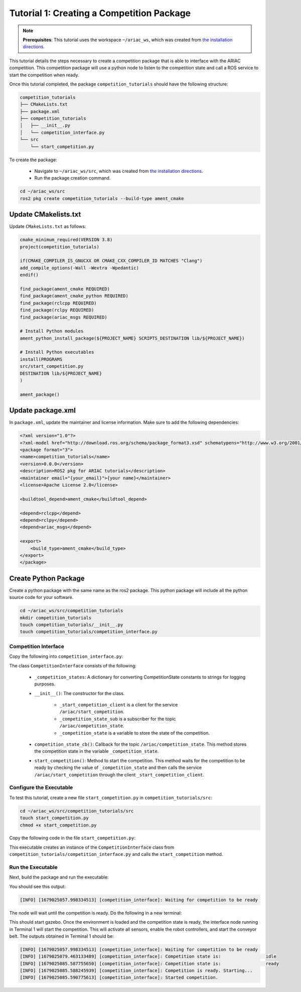 
.. _TUTORIAL_1:

=========================================================
Tutorial 1: Creating a Competition Package
=========================================================

.. note::
  **Prerequisites**: This tutorial uses the workspace ``~/ariac_ws``, which was created from `the installation directions <https://ariac.readthedocs.io/en/latest/getting_started/installation.html>`_. 


This tutorial details the steps necessary to create a competition package that is able to interface with the ARIAC competition. 
This competition package will use a python node to listen to the competition state and call a ROS service to start the competition when ready.

Once this tutorial completed, the package ``competition_tutorials`` should have the following structure:

.. code-block:: bash
    
    competition_tutorials
    ├── CMakeLists.txt
    ├── package.xml
    ├── competition_tutorials
    │   ├── __init__.py
    │   └── competition_interface.py
    └── src
        └── start_competition.py

To create the package: 

    - Navigate to ``~/ariac_ws/src``, which was created from `the installation directions <https://ariac.readthedocs.io/en/latest/getting_started/installation.html>`_. 
    - Run the package creation command.

.. code-block:: bash
    
    cd ~/ariac_ws/src
    ros2 pkg create competition_tutorials --build-type ament_cmake


Update CMakelists.txt
^^^^^^^^^^^^^^^^^^^^^^

Update ``CMakeLists.txt`` as follows:

.. code-block:: cmake
    
    cmake_minimum_required(VERSION 3.8)
    project(competition_tutorials)

    if(CMAKE_COMPILER_IS_GNUCXX OR CMAKE_CXX_COMPILER_ID MATCHES "Clang")
    add_compile_options(-Wall -Wextra -Wpedantic)
    endif()

    find_package(ament_cmake REQUIRED)
    find_package(ament_cmake_python REQUIRED)
    find_package(rclcpp REQUIRED)
    find_package(rclpy REQUIRED)
    find_package(ariac_msgs REQUIRED)

    # Install Python modules
    ament_python_install_package(${PROJECT_NAME} SCRIPTS_DESTINATION lib/${PROJECT_NAME})

    # Install Python executables
    install(PROGRAMS
    src/start_competition.py
    DESTINATION lib/${PROJECT_NAME}
    )

    ament_package()


Update package.xml
^^^^^^^^^^^^^^^^^^^^^^

In ``package.xml``, update the maintainer and license information. Make sure to add the following dependencies:

.. code-block:: xml
    
    <?xml version="1.0"?>
    <?xml-model href="http://download.ros.org/schema/package_format3.xsd" schematypens="http://www.w3.org/2001/XMLSchema"?>
    <package format="3">
    <name>competition_tutorials</name>
    <version>0.0.0</version>
    <description>ROS2 pkg for ARIAC tutorials</description>
    <maintainer email="{your_email}">{your name}</maintainer>
    <license>Apache License 2.0</license>

    <buildtool_depend>ament_cmake</buildtool_depend>

    <depend>rclcpp</depend>
    <depend>rclpy</depend>
    <depend>ariac_msgs</depend>

    <export>
        <build_type>ament_cmake</build_type>
    </export>
    </package>


Create Python Package
^^^^^^^^^^^^^^^^^^^^^^

Create a python package with the same name as the ros2 package. This python package will include all the python source code for your software. 

.. code-block:: bash
    
    cd ~/ariac_ws/src/competition_tutorials
    mkdir competition_tutorials
    touch competition_tutorials/__init__.py
    touch competition_tutorials/competition_interface.py


Competition Interface
----------------------

Copy the following into ``competition_interface.py``:


.. code-block:: python
    :caption: Content of competition_interface.py for tutorial 1.
    
    import rclpy
    from rclpy.node import Node
    from rclpy.parameter import Parameter

    from ariac_msgs.msg import (
        CompetitionState as CompetitionStateMsg,
    )

    from std_srvs.srv import Trigger


    class CompetitionInterface(Node):
        '''
        Class for a competition interface node.

        Args:
            Node (rclpy.node.Node): Parent class for ROS nodes

        Raises:
            KeyboardInterrupt: Exception raised when the user uses Ctrl+C to kill a process
        '''

        _competition_states = {
            CompetitionStateMsg.IDLE: 'idle',
            CompetitionStateMsg.READY: 'ready',
            CompetitionStateMsg.STARTED: 'started',
            CompetitionStateMsg.ORDER_ANNOUNCEMENTS_DONE: 'order_announcements_done',
            CompetitionStateMsg.ENDED: 'ended',
        }
        '''Dictionary for converting CompetitionState constants to strings'''

        def __init__(self):
            super().__init__('competition_interface')

            sim_time = Parameter(
                "use_sim_time",
                rclpy.Parameter.Type.BOOL,
                True
            )

            self.set_parameters([sim_time])
            # Service client for starting the competition
            self._start_competition_client = self.create_client(Trigger, '/ariac/start_competition')
            # Subscriber to the competition state topic
            self._competition_state_sub = self.create_subscription(
                CompetitionStateMsg,
                '/ariac/competition_state',
                self.competition_state_cb,
                10)
            # Store the state of the competition
            self._competition_state: CompetitionStateMsg = None
            # Subscriber to the logical camera topic

        def competition_state_cb(self, msg: CompetitionStateMsg):
            '''Callback for the topic /ariac/competition_state

            Arguments:
                msg -- CompetitionState message
            '''
            # Log if competition state has changed
            if self._competition_state != msg.competition_state:
                self.get_logger().info(
                    f'Competition state is: \
                    {CompetitionInterface._competition_states[msg.competition_state]}',
                    throttle_duration_sec=1.0)
            self._competition_state = msg.competition_state

        def start_competition(self):
            '''Function to start the competition.
            '''
            self.get_logger().info('Waiting for competition to be ready')

            if self._competition_state == CompetitionStateMsg.STARTED:
                return
            # Wait for competition to be ready
            while self._competition_state != CompetitionStateMsg.READY:
                try:
                    rclpy.spin_once(self)
                except KeyboardInterrupt:
                    return

            self.get_logger().info('Competition is ready. Starting...')

            # Call ROS service to start competition
            while not self._start_competition_client.wait_for_service(timeout_sec=1.0):
                self.get_logger().info('Waiting for /ariac/start_competition to be available...')

            # Create trigger request and call starter service
            request = Trigger.Request()
            future = self._start_competition_client.call_async(request)

            # Wait until the service call is completed
            rclpy.spin_until_future_complete(self, future)

            if future.result().success:
                self.get_logger().info('Started competition.')
            else:
                self.get_logger().info('Unable to start competition')


The class ``CompetitionInterface`` consists of the following:

    - ``_competition_states``: A dictionary for converting CompetitionState constants to strings for logging purposes.
    - ``__init__()``: The constructor for the class. 

        - ``_start_competition_client`` is a client for the service ``/ariac/start_competition``.
        - ``_competition_state_sub`` is a subscriber for the topic ``/ariac/competition_state``.
        - ``_competition_state`` is a variable to store the state of the competition.
    - ``competition_state_cb()``: Callback for the topic ``/ariac/competition_state``. This method stores the competition state in the variable ``_competition_state``.
    - ``start_competition()``: Method to start the competition. This method waits for the competition to be ready by checking the value of ``_competition_state`` and then calls the service ``/ariac/start_competition`` through the client ``_start_competition_client``.



Configure the Executable
--------------------------------

To test this tutorial, create a new file ``start_competition.py`` in ``competition_tutorials/src``:

.. code-block:: bash

    cd ~/ariac_ws/src/competition_tutorials/src
    touch start_competition.py
    chmod +x start_competition.py


Copy the following code in the file ``start_competition.py``:


.. code-block:: python
    :caption: Executable for tutorial 1.
    
    #!/usr/bin/env python3

    import rclpy
    from competition_tutorials.competition_interface import CompetitionInterface

    def main(args=None):
        rclpy.init(args=args)
        interface = CompetitionInterface()
        interface.start_competition()
        interface.destroy_node()
        rclpy.shutdown()

    if __name__ == '__main__':
        main()


This executable creates an instance of the ``CompetitionInterface`` class from ``competition_tutorials/competition_interface.py`` and calls the ``start_competition`` method.



Run the Executable
--------------------------------

Next, build the package and run the executable:


.. code-block:: bash
    :caption: Terminal 1

    cd ~/ariac_ws
    colcon build
    . install/setup.bash
    ros2 run competition_tutorials start_competition.py

You should see this output:

.. code-block::
    
    [INFO] [1679025057.998334513] [competition_interface]: Waiting for competition to be ready


The node will wait until the competition is ready. Do the following in a new terminal:

.. code-block:: bash
    :caption: Terminal 2

    cd ~/ariac_ws
    . install/setup.bash
    ros2 launch ariac_gazebo ariac.launch.py trial_name:=tutorial


This should start gazebo. Once the environment is loaded and the competition state is ready, the interface node running in Terminal 1 will start the competition. This will activate all sensors, enable the robot controllers, and start the conveyor belt. 
The outputs obtained in Terminal 1 should be:

.. code-block:: bash
    
    [INFO] [1679025057.998334513] [competition_interface]: Waiting for competition to be ready
    [INFO] [1679025079.463133489] [competition_interface]: Competition state is:                 idle
    [INFO] [1679025085.587755650] [competition_interface]: Competition state is:                 ready
    [INFO] [1679025085.588245939] [competition_interface]: Competition is ready. Starting...
    [INFO] [1679025085.590775613] [competition_interface]: Started competition.



